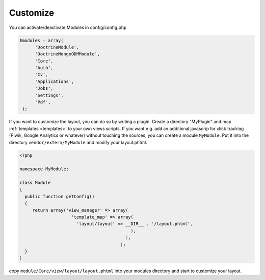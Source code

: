 .. _customize:

Customize
^^^^^^^^^

You can activate/deactivate Modules in config/config.php

.. code-block:: sh

   $modules = array(
         'DoctrineModule', 
         'DoctrineMongoODMModule', 
         'Core', 
         'Auth', 
         'Cv', 
         'Applications', 
         'Jobs', 
         'Settings', 
         'Pdf',
    );


If you want to customize the layout, you can do so by writing a plugin. Create a directory "MyPlugin" and map :ref:`templates <templates>` 
to your own views scripts. If you want e.g. add an additional javascrip for click tracking (Piwik, Google Analytics or whatever) without touching the sources, 
you can create a module ``MyModule``. Put it into the directory ``vendor/extern/MyModule`` and modify your layout.phtml.

.. code-block:: sh

  <?php
     
  namespace MyModule;
  
  class Module
  {
    public function getConfig()
    {
       return array('view_manager' => array(
                      'template_map' => array(
                        'layout/layout' => __DIR__ . '/layout.phtml',
                                             ),
                                           ),  
                                         );    
    }
  }
 
 

copy ``module/Core/view/layout/layout.phtml`` into your modules directory and start to customize your layout. 









